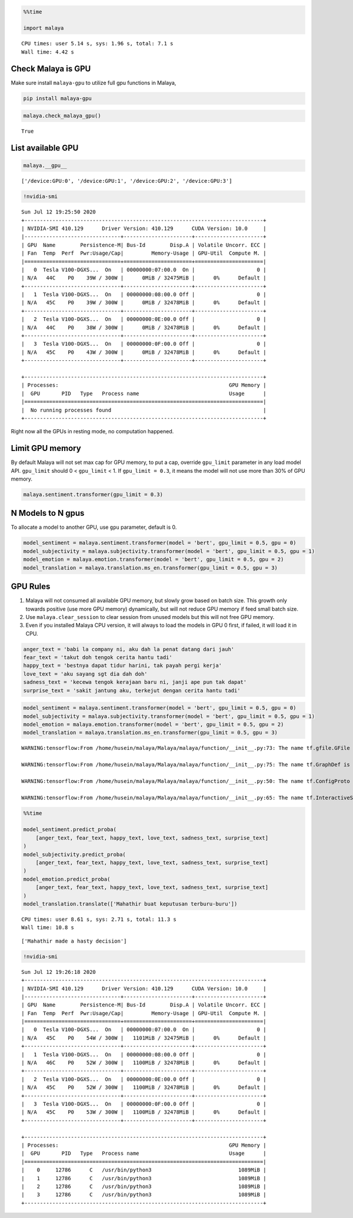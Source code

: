 .. code:: python

    %%time
    
    import malaya


.. parsed-literal::

    CPU times: user 5.14 s, sys: 1.96 s, total: 7.1 s
    Wall time: 4.42 s


Check Malaya is GPU
-------------------

Make sure install ``malaya-gpu`` to utilize full gpu functions in
Malaya,

.. code:: bash


   pip install malaya-gpu

.. code:: python

    malaya.check_malaya_gpu()




.. parsed-literal::

    True



List available GPU
------------------

.. code:: python

    malaya.__gpu__




.. parsed-literal::

    ['/device:GPU:0', '/device:GPU:1', '/device:GPU:2', '/device:GPU:3']



.. code:: python

    !nvidia-smi


.. parsed-literal::

    Sun Jul 12 19:25:50 2020       
    +-----------------------------------------------------------------------------+
    | NVIDIA-SMI 410.129      Driver Version: 410.129      CUDA Version: 10.0     |
    |-------------------------------+----------------------+----------------------+
    | GPU  Name        Persistence-M| Bus-Id        Disp.A | Volatile Uncorr. ECC |
    | Fan  Temp  Perf  Pwr:Usage/Cap|         Memory-Usage | GPU-Util  Compute M. |
    |===============================+======================+======================|
    |   0  Tesla V100-DGXS...  On   | 00000000:07:00.0  On |                    0 |
    | N/A   44C    P0    39W / 300W |      0MiB / 32475MiB |      0%      Default |
    +-------------------------------+----------------------+----------------------+
    |   1  Tesla V100-DGXS...  On   | 00000000:08:00.0 Off |                    0 |
    | N/A   45C    P0    39W / 300W |      0MiB / 32478MiB |      0%      Default |
    +-------------------------------+----------------------+----------------------+
    |   2  Tesla V100-DGXS...  On   | 00000000:0E:00.0 Off |                    0 |
    | N/A   44C    P0    38W / 300W |      0MiB / 32478MiB |      0%      Default |
    +-------------------------------+----------------------+----------------------+
    |   3  Tesla V100-DGXS...  On   | 00000000:0F:00.0 Off |                    0 |
    | N/A   45C    P0    43W / 300W |      0MiB / 32478MiB |      0%      Default |
    +-------------------------------+----------------------+----------------------+
                                                                                   
    +-----------------------------------------------------------------------------+
    | Processes:                                                       GPU Memory |
    |  GPU       PID   Type   Process name                             Usage      |
    |=============================================================================|
    |  No running processes found                                                 |
    +-----------------------------------------------------------------------------+


Right now all the GPUs in resting mode, no computation happened.

Limit GPU memory
----------------

By default Malaya will not set max cap for GPU memory, to put a cap,
override ``gpu_limit`` parameter in any load model API. ``gpu_limit``
should 0 < ``gpu_limit`` < 1. If ``gpu_limit = 0.3``, it means the model
will not use more than 30% of GPU memory.

.. code:: python


   malaya.sentiment.transformer(gpu_limit = 0.3)

N Models to N gpus
------------------

To allocate a model to another GPU, use ``gpu`` parameter, default is 0.

.. code:: python


   model_sentiment = malaya.sentiment.transformer(model = 'bert', gpu_limit = 0.5, gpu = 0)
   model_subjectivity = malaya.subjectivity.transformer(model = 'bert', gpu_limit = 0.5, gpu = 1)
   model_emotion = malaya.emotion.transformer(model = 'bert', gpu_limit = 0.5, gpu = 2)
   model_translation = malaya.translation.ms_en.transformer(gpu_limit = 0.5, gpu = 3)

GPU Rules
---------

1. Malaya will not consumed all available GPU memory, but slowly grow
   based on batch size. This growth only towards positive (use more GPU
   memory) dynamically, but will not reduce GPU memory if feed small
   batch size.
2. Use ``malaya.clear_session`` to clear session from unused models but
   this will not free GPU memory.
3. Even if you installed Malaya CPU version, it will always to load the
   models in GPU 0 first, if failed, it will load it in CPU.

.. code:: python

    anger_text = 'babi la company ni, aku dah la penat datang dari jauh'
    fear_text = 'takut doh tengok cerita hantu tadi'
    happy_text = 'bestnya dapat tidur harini, tak payah pergi kerja'
    love_text = 'aku sayang sgt dia dah doh'
    sadness_text = 'kecewa tengok kerajaan baru ni, janji ape pun tak dapat'
    surprise_text = 'sakit jantung aku, terkejut dengan cerita hantu tadi'

.. code:: python

    model_sentiment = malaya.sentiment.transformer(model = 'bert', gpu_limit = 0.5, gpu = 0)
    model_subjectivity = malaya.subjectivity.transformer(model = 'bert', gpu_limit = 0.5, gpu = 1)
    model_emotion = malaya.emotion.transformer(model = 'bert', gpu_limit = 0.5, gpu = 2)
    model_translation = malaya.translation.ms_en.transformer(gpu_limit = 0.5, gpu = 3)


.. parsed-literal::

    WARNING:tensorflow:From /home/husein/malaya/Malaya/malaya/function/__init__.py:73: The name tf.gfile.GFile is deprecated. Please use tf.io.gfile.GFile instead.
    
    WARNING:tensorflow:From /home/husein/malaya/Malaya/malaya/function/__init__.py:75: The name tf.GraphDef is deprecated. Please use tf.compat.v1.GraphDef instead.
    
    WARNING:tensorflow:From /home/husein/malaya/Malaya/malaya/function/__init__.py:50: The name tf.ConfigProto is deprecated. Please use tf.compat.v1.ConfigProto instead.
    
    WARNING:tensorflow:From /home/husein/malaya/Malaya/malaya/function/__init__.py:65: The name tf.InteractiveSession is deprecated. Please use tf.compat.v1.InteractiveSession instead.
    


.. code:: python

    %%time
    
    model_sentiment.predict_proba(
        [anger_text, fear_text, happy_text, love_text, sadness_text, surprise_text]
    )
    model_subjectivity.predict_proba(
        [anger_text, fear_text, happy_text, love_text, sadness_text, surprise_text]
    )
    model_emotion.predict_proba(
        [anger_text, fear_text, happy_text, love_text, sadness_text, surprise_text]
    )
    model_translation.translate(['Mahathir buat keputusan terburu-buru'])


.. parsed-literal::

    CPU times: user 8.61 s, sys: 2.71 s, total: 11.3 s
    Wall time: 10.8 s




.. parsed-literal::

    ['Mahathir made a hasty decision']



.. code:: python

    !nvidia-smi


.. parsed-literal::

    Sun Jul 12 19:26:18 2020       
    +-----------------------------------------------------------------------------+
    | NVIDIA-SMI 410.129      Driver Version: 410.129      CUDA Version: 10.0     |
    |-------------------------------+----------------------+----------------------+
    | GPU  Name        Persistence-M| Bus-Id        Disp.A | Volatile Uncorr. ECC |
    | Fan  Temp  Perf  Pwr:Usage/Cap|         Memory-Usage | GPU-Util  Compute M. |
    |===============================+======================+======================|
    |   0  Tesla V100-DGXS...  On   | 00000000:07:00.0  On |                    0 |
    | N/A   45C    P0    54W / 300W |   1101MiB / 32475MiB |      0%      Default |
    +-------------------------------+----------------------+----------------------+
    |   1  Tesla V100-DGXS...  On   | 00000000:08:00.0 Off |                    0 |
    | N/A   46C    P0    52W / 300W |   1100MiB / 32478MiB |      0%      Default |
    +-------------------------------+----------------------+----------------------+
    |   2  Tesla V100-DGXS...  On   | 00000000:0E:00.0 Off |                    0 |
    | N/A   45C    P0    52W / 300W |   1100MiB / 32478MiB |      0%      Default |
    +-------------------------------+----------------------+----------------------+
    |   3  Tesla V100-DGXS...  On   | 00000000:0F:00.0 Off |                    0 |
    | N/A   45C    P0    53W / 300W |   1100MiB / 32478MiB |      0%      Default |
    +-------------------------------+----------------------+----------------------+
                                                                                   
    +-----------------------------------------------------------------------------+
    | Processes:                                                       GPU Memory |
    |  GPU       PID   Type   Process name                             Usage      |
    |=============================================================================|
    |    0     12786      C   /usr/bin/python3                            1089MiB |
    |    1     12786      C   /usr/bin/python3                            1089MiB |
    |    2     12786      C   /usr/bin/python3                            1089MiB |
    |    3     12786      C   /usr/bin/python3                            1089MiB |
    +-----------------------------------------------------------------------------+

